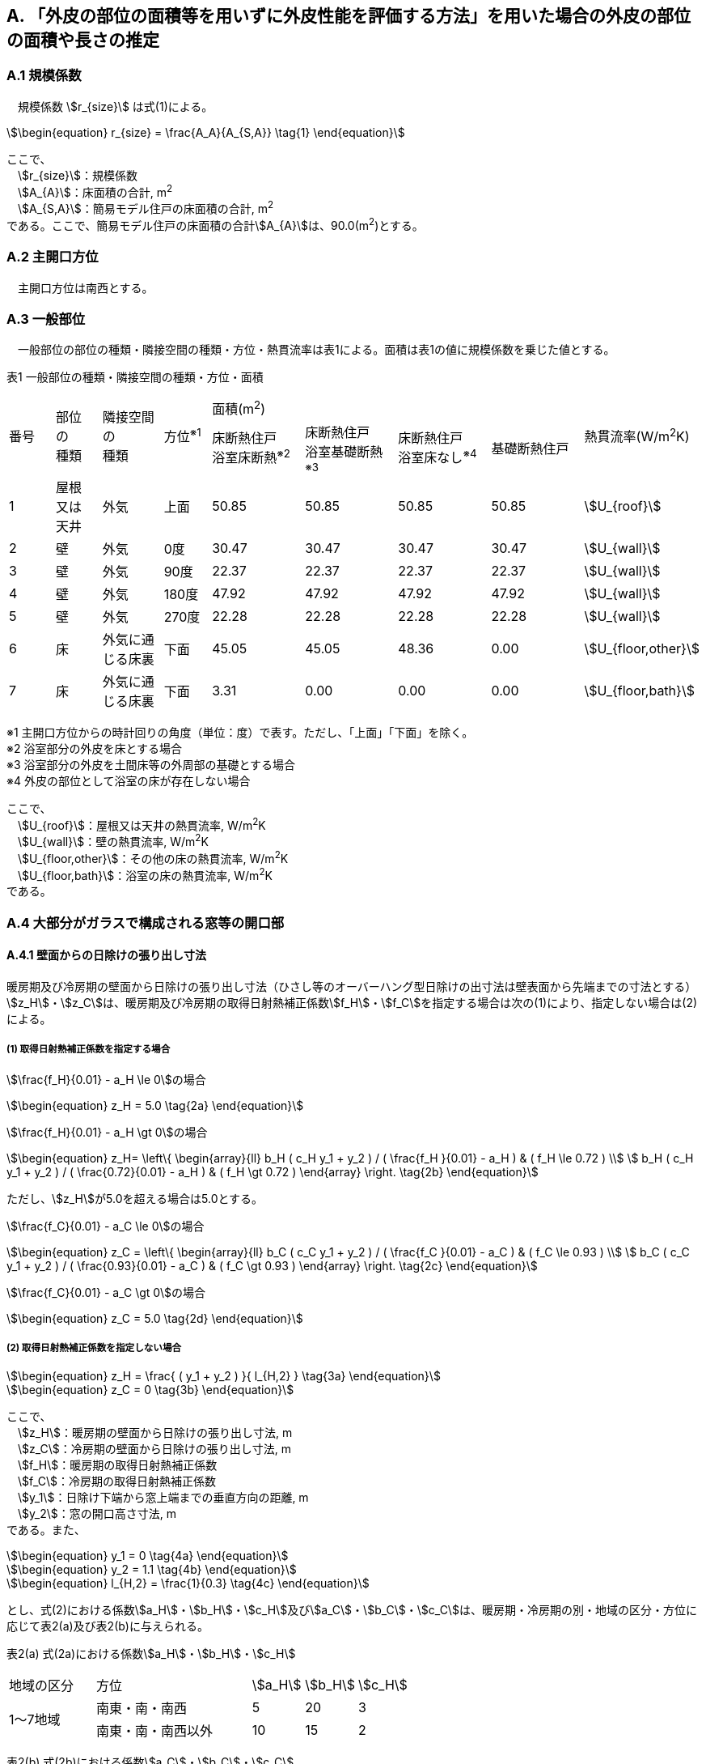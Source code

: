 == A. 「外皮の部位の面積等を用いずに外皮性能を評価する方法」を用いた場合の外皮の部位の面積や長さの推定

=== A.1 規模係数

　規模係数 stem:[r_{size}] は式(1)による。

[stem]
++++++++++++++++++++++++++++++++++++++++++++
\begin{equation}
r_{size} = \frac{A_A}{A_{S,A}} \tag{1}
\end{equation}
++++++++++++++++++++++++++++++++++++++++++++

ここで、 +
　stem:[r_{size}]：規模係数 +
　stem:[A_{A}]：床面積の合計, m^2^ +
　stem:[A_{S,A}]：簡易モデル住戸の床面積の合計, m^2^ +
である。ここで、簡易モデル住戸の床面積の合計stem:[A_{A}]は、90.0(m^2^)とする。

=== A.2 主開口方位
　主開口方位は南西とする。

=== A.3 一般部位
　一般部位の部位の種類・隣接空間の種類・方位・熱貫流率は表1による。面積は表1の値に規模係数を乗じた値とする。

表1 一般部位の種類・隣接空間の種類・方位・面積
[cols="^.^3,^.^3,^.^4,^.^3,^.^6,^.^6,^.^6,^.^6,^.^4"]
|=================================
.2+| 番号 .2+| 部位 +
の +
種類 .2+| 隣接空間 +
の +
種類 .2+| 方位^※1^ 4+| 面積(m^2^) .2+| 熱貫流率(W/m^2^K)
| 床断熱住戸 +
浴室床断熱^※2^
| 床断熱住戸 +
浴室基礎断熱^※3^
| 床断熱住戸 +
浴室床なし^※4^
| 基礎断熱住戸
| 1 | 屋根 +
又は +
天井 | 外気 |  上面 | 50.85 | 50.85 | 50.85 | 50.85 | stem:[U_{roof}]
| 2 | 壁 | 外気             |   0度 | 30.47 | 30.47 | 30.47 | 30.47 | stem:[U_{wall}]
| 3 | 壁 | 外気             |  90度 | 22.37 | 22.37 | 22.37 | 22.37 | stem:[U_{wall}]
| 4 | 壁 | 外気             | 180度 | 47.92 | 47.92 | 47.92 | 47.92 | stem:[U_{wall}]
| 5 | 壁 | 外気             | 270度 | 22.28 | 22.28 | 22.28 | 22.28 | stem:[U_{wall}]
| 6 | 床 | 外気に通じる床裏 |  下面 | 45.05 | 45.05 | 48.36 |  0.00 | stem:[U_{floor,other}]
| 7 | 床 | 外気に通じる床裏 |  下面 |  3.31 |  0.00 |  0.00 |  0.00 | stem:[U_{floor,bath}]
|=================================

※1 主開口方位からの時計回りの角度（単位：度）で表す。ただし、「上面」「下面」を除く。 +
※2 浴室部分の外皮を床とする場合 +
※3 浴室部分の外皮を土間床等の外周部の基礎とする場合 +
※4 外皮の部位として浴室の床が存在しない場合

ここで、 +
　stem:[U_{roof}]：屋根又は天井の熱貫流率, W/m^2^K +
　stem:[U_{wall}]：壁の熱貫流率, W/m^2^K +
　stem:[U_{floor,other}]：その他の床の熱貫流率, W/m^2^K +
　stem:[U_{floor,bath}]：浴室の床の熱貫流率, W/m^2^K +
である。

=== A.4 大部分がガラスで構成される窓等の開口部

==== A.4.1 壁面からの日除けの張り出し寸法

暖房期及び冷房期の壁面から日除けの張り出し寸法（ひさし等のオーバーハング型日除けの出寸法は壁表面から先端までの寸法とする）stem:[z_H]・stem:[z_C]は、暖房期及び冷房期の取得日射熱補正係数stem:[f_H]・stem:[f_C]を指定する場合は次の(1)により、指定しない場合は(2)による。

===== (1) 取得日射熱補正係数を指定する場合

stem:[\frac{f_H}{0.01} - a_H \le 0]の場合

[stem]
++++++++++++++++++++++++++++++++++++++++++++
\begin{equation}
z_H = 5.0 \tag{2a}
\end{equation}
++++++++++++++++++++++++++++++++++++++++++++

stem:[\frac{f_H}{0.01} - a_H \gt 0]の場合

[stem]
++++++++++++++++++++++++++++++++++++++++++++
\begin{equation}
z_H= \left\{ \begin{array}{ll}
  b_H ( c_H y_1 + y_2 ) / ( \frac{f_H }{0.01} - a_H ) & ( f_H \le 0.72 ) \\
  b_H ( c_H y_1 + y_2 ) / ( \frac{0.72}{0.01} - a_H ) & ( f_H \gt 0.72 )
\end{array} \right.
\tag{2b}
\end{equation}
++++++++++++++++++++++++++++++++++++++++++++

ただし、stem:[z_H]が5.0を超える場合は5.0とする。

stem:[\frac{f_C}{0.01} - a_C \le 0]の場合

[stem]
++++++++++++++++++++++++++++++++++++++++++++
\begin{equation}
z_C = \left\{ \begin{array}{ll}
  b_C ( c_C y_1 + y_2 ) / ( \frac{f_C }{0.01} - a_C ) & ( f_C \le 0.93 ) \\
  b_C ( c_C y_1 + y_2 ) / ( \frac{0.93}{0.01} - a_C ) & ( f_C \gt 0.93 )
\end{array} \right.
\tag{2c}
\end{equation}
++++++++++++++++++++++++++++++++++++++++++++

stem:[\frac{f_C}{0.01} - a_C \gt 0]の場合

[stem]
++++++++++++++++++++++++++++++++++++++++++++
\begin{equation}
z_C = 5.0	\tag{2d}
\end{equation}
++++++++++++++++++++++++++++++++++++++++++++

===== (2) 取得日射熱補正係数を指定しない場合

[stem]
++++++++++++++++++++++++++++++++++++++++++++
\begin{equation}
z_H = \frac{ ( y_1 + y_2 ) }{ l_{H,2} } \tag{3a}
\end{equation}
++++++++++++++++++++++++++++++++++++++++++++

[stem]
++++++++++++++++++++++++++++++++++++++++++++
\begin{equation}
z_C = 0 \tag{3b}
\end{equation}
++++++++++++++++++++++++++++++++++++++++++++

ここで、 +
　stem:[z_H]：暖房期の壁面から日除けの張り出し寸法, m +
　stem:[z_C]：冷房期の壁面から日除けの張り出し寸法, m +
　stem:[f_H]：暖房期の取得日射熱補正係数 +
　stem:[f_C]：冷房期の取得日射熱補正係数 +
　stem:[y_1]：日除け下端から窓上端までの垂直方向の距離, m +
　stem:[y_2]：窓の開口高さ寸法, m +
である。また、

[stem]
++++++++++++++++++++++++++++++++++++++++++++
\begin{equation}
y_1 = 0	\tag{4a}
\end{equation}
++++++++++++++++++++++++++++++++++++++++++++

[stem]
++++++++++++++++++++++++++++++++++++++++++++
\begin{equation}
y_2 = 1.1	\tag{4b}
\end{equation}
++++++++++++++++++++++++++++++++++++++++++++

[stem]
++++++++++++++++++++++++++++++++++++++++++++
\begin{equation}
l_{H,2} = \frac{1}{0.3} \tag{4c}
\end{equation}
++++++++++++++++++++++++++++++++++++++++++++

とし、式(2)における係数stem:[a_H]・stem:[b_H]・stem:[c_H]及びstem:[a_C]・stem:[b_C]・stem:[c_C]は、暖房期・冷房期の別・地域の区分・方位に応じて表2(a)及び表2(b)に与えられる。

表2(a) 式(2a)における係数stem:[a_H]・stem:[b_H]・stem:[c_H]
[cols="^.^5,^.^9,^.^3,^.^3,^.^3"]
|=================================
| 地域の区分 | 方位 | stem:[a_H] | stem:[b_H] | stem:[c_H]
.2+| 1～7地域 | 南東・南・南西 | 5 | 20 | 3
| 南東・南・南西以外 | 10 | 15 | 2
|=================================

表2(b) 式(2b)における係数stem:[a_C]・stem:[b_C]・stem:[c_C]
[cols="^.^5,^.^9,^.^3,^.^3,^.^3"]
|=================================
| 地域の区分 | 方位 | stem:[a_C] | stem:[b_C] | stem:[c_C]
.2+| 1～7地域 | 南 | 24 | 9 | 3
| 南以外 | 16 | 24 | 2
.2+| 8地域 | 南東・南・南西 | 16 | 19 | 2
| 南東・南・南西以外 | 16 | 24 | 2
|=================================

壁面から日除けの張り出し寸法zは式(5)による。 +
（この式は、もう少しきちんと考察する必要がある。（特に（5a）））

1地域～7地域

[stem]
++++++++++++++++++++++++++++++++++++++++++++
\begin{equation}
z = \frac{z_H + z_C }{ 2 }	\tag{5a}
\end{equation}
++++++++++++++++++++++++++++++++++++++++++++

8地域

[stem]
++++++++++++++++++++++++++++++++++++++++++++
\begin{equation}
z = z_C \tag{5b}
\end{equation}
++++++++++++++++++++++++++++++++++++++++++++

ここで、 +
　stem:[z]：壁面から日除けの張り出し寸法, m +
である。

==== A.4.2 種類・隣接空間の種類・方位・面積

大部分がガラスで構成される窓等の開口部の隣接空間の種類・方位・熱貫流率・垂直面日射熱取得率は表3による。面積は表3の値に規模係数を乗じた値とする。

表3 大部分がガラスで構成される窓等の開口部の種類・隣接空間の種類・方位・面積
[cols="^.^3,^.^3,^.^3,^.^3,^.^3,^.^3,^.^3"]
|=================================
.2+| 番号 .2+|	隣接空間の +
種類 .2+| 方位^※1^ .2+| 面積 (m^2^) .2+| 熱貫流率 +
(W/m^2^K) 2+| 垂直面日射熱取得率
| 暖房期 | 冷房期
| 1 | 外気 | 0度 | 22.69 .4+| stem:[U_{window}] .4+| stem:[\eta_{d,H}] .4+| stem:[\eta_{d,C}]
| 2 | 外気 | 90度 | 2.38
| 3 | 外気 | 180度 | 3.63
| 4 | 外気 | 270度 | 4.37
|=================================

※1 主開口方位からの時計回りの角度（単位：度）で表す。ただし、「上面」「下面」を除く。

ここで、 +
　stem:[U_{window}]：窓の熱貫流率, W/m^2^K +
　stem:[\eta_{d,H}]：暖房期の垂直面日射熱取得率 +
　stem:[\eta_{d,C}]：冷房期の垂直面日射熱取得率 +
である。また、

[stem]
++++++++++++++++++++++++++++++++++++++++++++
\begin{equation}
\eta_d = \frac{ ( \eta_{d,H} + \eta_{d,C} ) }{2}	\tag{6}
\end{equation}
++++++++++++++++++++++++++++++++++++++++++++

である。ここで、 +
　stem:[\eta_d]：垂直面日射熱取得率 +
である。

=== A.5 大部分がガラスで構成されないドア等の開口部

大部分がガラスで構成されないドア等の開口部の隣接空間の種類・方位・熱貫流率は表4による。面積は表4の値に規模係数を乗じた値とする。

表4 大部分がガラスで構成されないドア等の開口部
[cols="^.^2,^.^5,^.^4,^.^5,^.^7"]
|=================================
| 番号 | 隣接空間の +
種類 | 方位^※1^ | 面積(m^2^) | 熱貫流率(W/m^2^K)
| 1 | 外気 | 90度 | 1.89 .2+| stem:[U_{door}]
| 2 | 外気 | 180度 | 1.62
|=================================

※1 主開口方位からの時計回りの角度（単位：度）で表す。ただし、「上面」「下面」を除く。

ここで、 +
　stem:[U_{door}]：ドアの熱貫流率, W/m^2^K +
である。
